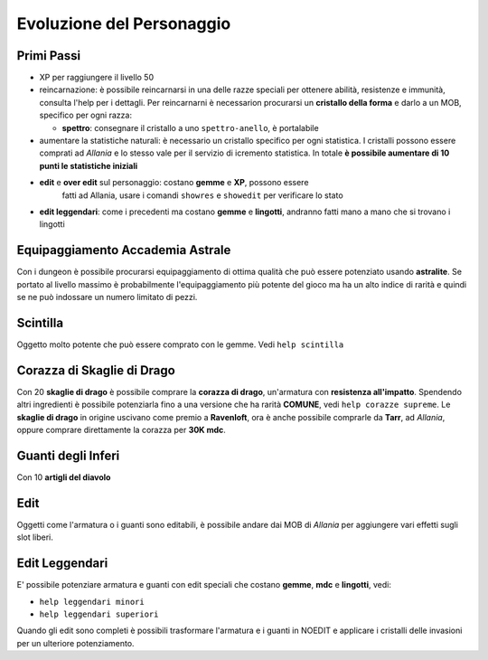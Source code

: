 Evoluzione del Personaggio
==========================

Primi Passi
-----------

* XP per raggiungere il livello 50

* reincarnazione: è possibile reincarnarsi in una delle razze speciali per ottenere 
  abilità, resistenze e immunità, consulta l'help per i dettagli. Per reincarnarni
  è necessarion procurarsi un **cristallo della forma** e darlo a un MOB, specifico
  per ogni razza:

  * **spettro**: consegnare il cristallo a uno ``spettro-anello``, è portalabile

* aumentare la statistiche naturali: è necessario un cristallo specifico per ogni
  statistica. I cristalli possono essere comprati ad *Allania* e lo stesso vale per il
  servizio di icremento statistica.
  In totale **è possibile aumentare di 10 punti le statistiche iniziali**

* **edit** e **over edit** sul personaggio: costano **gemme** e **XP**, possono essere
    fatti ad Allania, usare i comandi ``showres`` e ``showedit`` per verificare lo stato

* **edit leggendari**: come i precedenti ma costano **gemme** e **lingotti**, andranno
  fatti mano a mano che si trovano i lingotti

Equipaggiamento Accademia Astrale
---------------------------------
Con i dungeon è possibile procurarsi equipaggiamento di ottima qualità che può essere potenziato
usando **astralite**. Se portato al livello massimo è probabilmente l'equipaggiamento più
potente del gioco ma ha un alto indice di rarità e quindi se ne può indossare un numero limitato
di pezzi.

Scintilla
---------
Oggetto molto potente che può essere comprato con le gemme. Vedi ``help scintilla``

Corazza di Skaglie di Drago
---------------------------
Con 20 **skaglie di drago** è possibile comprare la **corazza di drago**, un'armatura con
**resistenza all'impatto**. Spendendo altri ingredienti è possibile potenziarla fino a una
versione che ha rarità **COMUNE**, vedi ``help corazze supreme``. Le **skaglie di drago**
in origine uscivano come premio a **Ravenloft**, ora è anche possibile comprarle da
**Tarr**, ad *Allania*, oppure comprare direttamente la corazza per **30K mdc**.

Guanti degli Inferi
-------------------
Con 10 **artigli del diavolo**

Edit
----
Oggetti come l'armatura o i guanti sono editabili, è possibile andare dai MOB di *Allania* per
aggiungere vari effetti sugli slot liberi.

Edit Leggendari
---------------
E' possibile potenziare armatura e guanti con edit speciali che costano **gemme**, **mdc** e
**lingotti**, vedi:

* ``help leggendari minori``
* ``help leggendari superiori``

Quando gli edit sono completi è possibili trasformare l'armatura e i guanti in NOEDIT e applicare
i cristalli delle invasioni per un ulteriore potenziamento.
